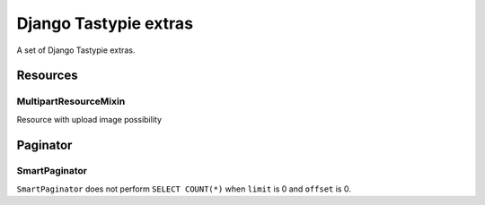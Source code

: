 ======================
Django Tastypie extras
======================

.. image:: https://codeclimate.com/github/tomi77/django-tastypie-extras/badges/gpa.svg
   :target: https://codeclimate.com/github/tomi77/django-tastypie-extras
   :alt: Code Climate


A set of Django Tastypie extras.

Resources
=========

MultipartResourceMixin
----------------------

Resource with upload image possibility

Paginator
=========

SmartPaginator
--------------

``SmartPaginator`` does not perform ``SELECT COUNT(*)`` when ``limit`` is 0 and ``offset`` is 0.
